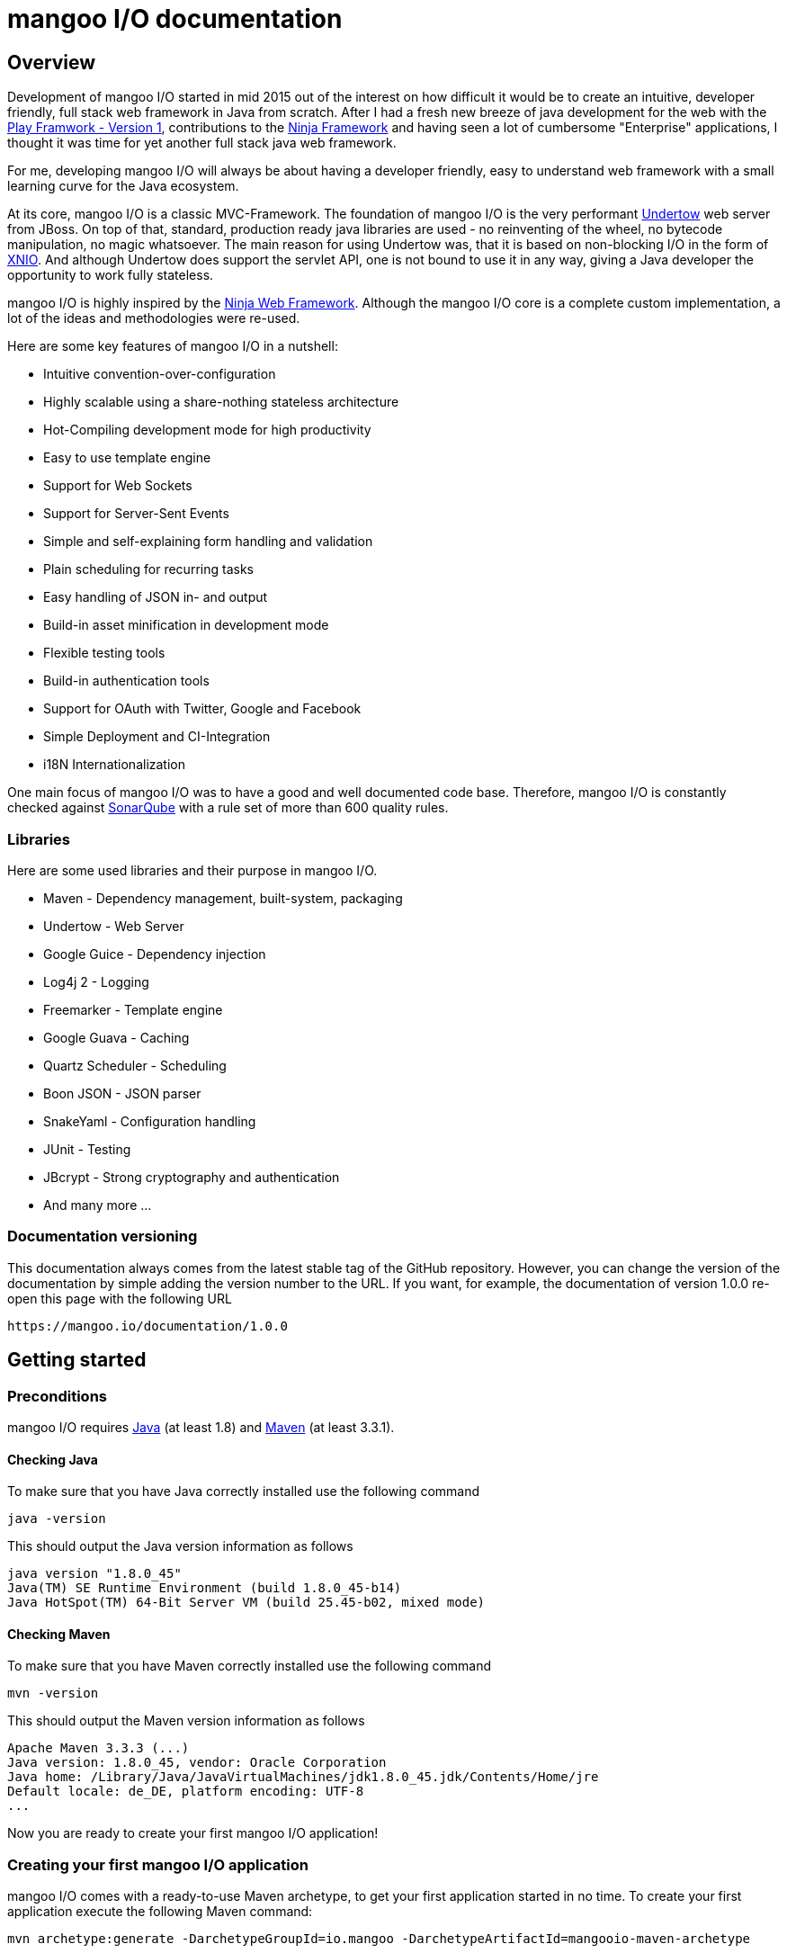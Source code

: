 mangoo I/O documentation
========================

== Overview

Development of mangoo I/O started in mid 2015 out of the interest on
how difficult it would be to create an intuitive, developer friendly,
full stack web framework in Java from scratch. After I had a fresh new breeze of
java development for the web with the https://www.playframework.com[Play
Framwork - Version 1], contributions to the
http://www.ninjaframework.org[Ninja Framework] and having seen a lot of
cumbersome "Enterprise" applications, I thought it was time for yet
another full stack java web framework.

For me, developing mangoo I/O will always be about having a developer friendly,
easy to understand web framework with a small learning curve for the Java ecosystem.

At its core, mangoo I/O is a classic MVC-Framework. The foundation of mangoo I/O is the very performant
http://undertow.io[Undertow] web server from JBoss. On top of that,
standard, production ready java libraries are used - no reinventing of the
wheel, no bytecode manipulation, no magic whatsoever. The main reason for using Undertow was, that
it is based on non-blocking I/O in the form of
http://xnio.jboss.org[XNIO]. And although Undertow does support the
servlet API, one is not bound to use it in any way, giving a Java developer
the opportunity to work fully stateless.

mangoo I/O is highly inspired by the http://www.ninjaframework.org[Ninja
Web Framework]. Although the mangoo I/O core is a complete custom
implementation, a lot of the ideas and methodologies were re-used.

Here are some key features of mangoo I/O in a nutshell:

* Intuitive convention-over-configuration
* Highly scalable using a share-nothing stateless architecture
* Hot-Compiling development mode for high productivity
* Easy to use template engine
* Support for Web Sockets
* Support for Server-Sent Events
* Simple and self-explaining form handling and validation
* Plain scheduling for recurring tasks
* Easy handling of JSON in- and output
* Build-in asset minification in development mode
* Flexible testing tools
* Build-in authentication tools
* Support for OAuth with Twitter, Google and Facebook
* Simple Deployment and CI-Integration
* i18N Internationalization

One main focus of mangoo I/O was to have a good and well documented code
base. Therefore, mangoo I/O is constantly checked against
http://www.sonarqube.org[SonarQube] with a rule set of more than 600
quality rules.

=== Libraries

Here are some used libraries and their purpose in mangoo I/O.

* Maven - Dependency management, built-system, packaging
* Undertow - Web Server
* Google Guice - Dependency injection
* Log4j 2 - Logging
* Freemarker - Template engine
* Google Guava - Caching
* Quartz Scheduler - Scheduling
* Boon JSON - JSON parser
* SnakeYaml - Configuration handling
* JUnit - Testing
* JBcrypt - Strong cryptography and authentication
* And many more ...

=== Documentation versioning

This documentation always comes from the latest stable tag of the GitHub
repository. However, you can change the version of the documentation by
simple adding the version number to the URL. If you want, for example, the documentation of version
1.0.0 re-open this page with the following URL

-------------------------------------
https://mangoo.io/documentation/1.0.0
-------------------------------------

== Getting started

=== Preconditions

mangoo I/O requires
http://www.oracle.com/technetwork/java/javase/downloads/index.html[Java]
(at least 1.8) and https://maven.apache.org[Maven] (at least 3.3.1).

==== Checking Java

To make sure that you have Java correctly installed use the following
command

[source,bash]
---------------------------------------------------------------
java -version
---------------------------------------------------------------

This should output the Java version information as follows

[source,bash]
---------------------------------------------------------------
java version "1.8.0_45"
Java(TM) SE Runtime Environment (build 1.8.0_45-b14)
Java HotSpot(TM) 64-Bit Server VM (build 25.45-b02, mixed mode)
---------------------------------------------------------------

==== Checking Maven

To make sure that you have Maven correctly installed use the following
command

[source,bash]
------------
mvn -version
------------

This should output the Maven version information as follows

[source,bash]
------------------------------------------------------------------------------
Apache Maven 3.3.3 (...)
Java version: 1.8.0_45, vendor: Oracle Corporation
Java home: /Library/Java/JavaVirtualMachines/jdk1.8.0_45.jdk/Contents/Home/jre
Default locale: de_DE, platform encoding: UTF-8
...
------------------------------------------------------------------------------

Now you are ready to create your first mangoo I/O application!

=== Creating your first mangoo I/O application

mangoo I/O comes with a ready-to-use Maven archetype, to get your first
application started in no time. To create your first application execute
the following Maven command:

------------------------------------------------------------------------------------------------------
mvn archetype:generate -DarchetypeGroupId=io.mangoo -DarchetypeArtifactId=mangooio-maven-archetype
------------------------------------------------------------------------------------------------------

You will be prompted for a group and artifact id. You also have to set an application name and an application secret.
Make your secret is "secure", as some functions, like sessions and authentication rely on it. Please note, that the
application secret has to be at least 16 characters.

Once the archetpye generation is finished, change in your newly created project directory and execute the following command:

[source,bash]
-----------------
mvn clean package
-----------------

Once the compilation is finished, you can start the development (dev) mode, by executing the following maven
command

[source,bash]
----------------
mvn mangooio:run
----------------

Once Maven has downloaded all required dependencies you should see the
mangoo I/O logo showing you that your new application has started
successfully in dev mode.

[source,bash]
---------------------------------------------------------------------------------------------------------
                                                ___     __  ___
 _ __ ___    __ _  _ __    __ _   ___    ___   |_ _|   / / / _ \
| '_ ` _ \  / _` || '_ \  / _` | / _ \  / _ \   | |   / / | | | |
| | | | | || (_| || | | || (_| || (_) || (_) |  | |  / /  | |_| |
|_| |_| |_| \__,_||_| |_| \__, | \___/  \___/  |___|/_/    \___/
                          |___/
https://mangoo.io | @mangoo_io | 1.0.0

mangoo I/O application started @127.0.0.1:8080 in 442 ms in dev mode. Enjoy.
---------------------------------------------------------------------------------------------------------

[NOTE]
Whenever you see the mangoo I/O logo your application has started successfully.

Now open your default web browser an say hello to your first mangoo I/O
application by opening the following URL

---------------------
http://localhost:8080
---------------------

[IMPORTANT]
.Using hot-compiling in dev mode
====
When in dev mode mangoo I/O supports hot-compiling. This means, that when you change a source file in your IDE
of choice the changes are available more or less instantly (in most cases in less than a second).
As mangoo I/O relies on Java 8, it is important that the files are compiled with the correct flags specific to Java 8.
To be more precise, mangoo I/O relies on the parameter flag that enables easy lookup of method parameters.

If you are using *Eclipse*, please make sure that you have checked the following option: +
Settings -> Compiler -> Check "Store information about method parameter (usable via reflection)"

If you are using *IntelliJ*, please make sure that you have checked the following option: +
Settings -> Java Compiler -> Add additional line parameters: -> "-parameters" (without the qoutes)

If you don't do this, mangoo I/O won't pass request parameters to your controller when in dev mode.

This is only required in dev mode, as compilation in all other modes is done via Maven
and the correct flags are set via the Maven compiler plugin.
====

=== Basic structure of a mangoo I/O application

If you have created a new mangoo I/O application via the maven archetype,
this is the basic structure of a the application

------------------------------------------------------------------------------------------------------
.
├── pom.xml
└── src
    └── main
        ├── java
        │   ├── conf
        │   │   ├── Lifecycle.java
        │   │   ├── Module.java
        │   └── controllers
        │       └── ApplicationController.java
        └── resources
            ├── files
            ├── application.yaml
            ├── routes.yaml
            ├── log4j2.xml
            ├── templates
            │   ├── ApplicationController
            │   │   └── index.ftl
            │   └── layout.ftl
            └── translations
                ├── messages.properties
                ├── messages_de.properties
                └── messages_en.properties

------------------------------------------------------------------------------------------------------

mangoo I/O comes with the following convetion-over-configuration:

By convention the application must have a package src/main/java/conf with the
following classes

--------------
Lifecycle.java
Module.java
--------------

The Lifecycle class is used for hooking into the application startup process.
The Module class is used for your custom Google Guice bindings and the Routes
class contains you mapped request to controllers and methods, assets, etc.

The application must have a package src/main/resources with the
following files and folders

----------------
/files
/templates
/translations
application.yaml
log4j2.xml
routes.yaml
----------------

The /files folder contains all static files (e.g. robots.txt or JS/CSS
assets) - see <<Handling static files and assets>> for more
information on serving static files and assets. The /templates folder contains all templates
of your application. By convention the /templates folder has a
layout.ftl file which contains the basic layout of your application.
Each controller class must have a (case-sensitive) corresponding
sub-folder inside the /templates folder, where the method name of each
controller must equal the template name, ending with a .ftl suffix. If you
are not rendering any template from your controller (e.g. if you are just sending JSON),
than this is of course optional.

The /translations folder contains all translation files of your
application. Each file starts with "messages", followed by a "_"  and the language
and a .properties suffix. Even if you have no translations in your
application, by convention there has to be at least a
messages.properties file in your /translations folder. Even if this file is empty.

It is recommended to have the controllers in a controller package, but not required
as the mapping is done in the Routes class and mangoo I/O doesn't require this.

If you don't provide a log4j2.xml file, then Log4j2
will fallback to a default configuration provided with the Log4j2 base package.

== Configuration

mangoo I/O relies on one configuration file for your hole application.
The application.yaml file is located in the src/main/resources folder,
along with all other files, that are not Java classes. You can add and
customize settings, simply by adding an appropriate value in the
application.yaml, for example

[source,yaml]
------------------------
application:
      name   : myValue
------------------------

The application.yaml uses https://de.wikipedia.org/wiki/YAML[YAML] for setting
the configuration values.

There is a number of default properties which configure a mangoo I/O
application. See <<Configuration options>>,
for all configuration options and there default values.

Config values are accessed with a dot-notation in mangoo I/O. If you have
a config value like

[source,yaml]
------------------------
application:
      minify:
           js    : true
           css   : true
------------------------

this would be accessible by the following keys

------------------------
application.minify.js
application.minify.css
------------------------

To access configuration values you have three options for retrieving the Config class.
You can either inject the Config class via constructor or member variable. Or you can invoke
the static helper method in the Application class - which is the recommended way.

Injection via member variable
------------------------
@Inject
private Config config;
------------------------

Injection via constructor variable
------------------------
@Inject
private MyClass(Config config) {
    //do something
}
------------------------

Static access via helper method
------------------------
private static final Config CONFIG = Application.getConfig();
------------------------

You can access a configuration value, either by a given key or predefined defaults
from mangoo I/O.

------------------------
config.getString("application.minify.js");
config.getString(Key.APPLICATION_MINIFY_JS);
------------------------

By default mangoo I/O will uses the given application.yaml from the resources folder, but
you can pass an absolute path to the executable JAR, like

[source,bash]
--------------------------
... -Dapplication.config=/path/to/config/application.yaml
--------------------------

This will tell mangoo I/O to use this file instead of the application.yaml in the resource folder.

=== Modes

By convention, mangoo I/O offers three configuration modes: **dev**,
*test* and **prod**. The dev mode is automatically activated, when you
start your mangoo I/O application for development with Maven for local development.

[source,bash]
----------------
mvn mangooio:run
----------------

The test mode is automatically activated when executing unit test and using the
mangoo I/O test utilities. The prod mode is activated by default when no
other mode is given. You can overwrite this programatically, by setting a system property

[source,java]
----------------------------------------------
System.setProperty("application.mode", "dev");
----------------------------------------------

or by passing a system property to the executable JAR

[source,bash]
--------------------------
... -Dapplication.mode=dev
--------------------------

=== Mode configuration

You can create mode specific configuration by prefixing a configuration
value.

[source,yaml]
---------------------------------
default:
    application:
        host       : localhost
        port       : 8080

test:
    application:
        port       : 10808

dev:
    application:
        port       : 2342

---------------------------------

If no mode specific configuration is available, mangoo I/O will look up
the default configuration. If mangoo I/O can find a environment specific value
(e.g. dev.application.port) value it will overwrite the default value (e.g. default.application.port).

By convention all default values are for the prod mode and will be overwritten, when
a mode specific value is found. This keeps the configuration values to a minimum.

== Lifecycle

In some cases it is useful to hook into the startup process of a mangoo
I/O application (e.g. for starting a database connection). For this cases
mangoo I/O offers the Lifecycle class, which can be found in the /conf
package of your application. Here is an example of how the Lifecycle
class may look like.

[source,java]
---------------------------------------------------
package conf;

import com.google.inject.Singleton;

import io.mangoo.interfaces.MangooLifecycle;

@Singleton
public class Lifecycle implements MangooLifecycle {

    @Override
    public void applicationInitialized() {
        // Do nothing for now
    }

    @Override
    public void applicationStarted() {
        // Do nothing for now
    }
}
---------------------------------------------------

[NOTE]
The Lifecycle class doesn't have to be named
"Lifecycle", but the class must implement the MangooLifecycle interface and
you have to bind the implementation using Google Guice in your Module
class. The module class is also located in the /conf package in your
application. This class can also hold other custom Google Guice bindings.

[source,java]
--------------------------------------------------------
package conf;

import io.mangoo.interfaces.MangooAuthenticator;
import io.mangoo.interfaces.MangooRequestFilter;
import io.mangoo.interfaces.MangooLifecycle;

import com.google.inject.AbstractModule;
import com.google.inject.Singleton;

import filters.MyGlobalFilter;

@Singleton
public class Module extends AbstractModule {
    @Override
    protected void configure() {
        bind(MangooLifecycle.class).to(Lifecycle.class);
    }
}
--------------------------------------------------------

== Routes

One of the main pieces of a mangoo I/O application is the mapping of
requests URLs to controllers classes and their methods. Whether you are rendering a
template, sending JSON or just sending a HTTP OK, every request has to
be mapped. This mapping is done in the route.yaml file, which you'll
find in the /src/main/resources folder of your application. Here is an
example of how a routing might look like.

-------------------------------------------------------------------------------------------------
- GET:    /    ->    ApplicationController.index
-------------------------------------------------------------------------------------------------

This example maps a GET request to "/" to the index
method in the ApplicationController class. Thus, when you open your
browser and open the "/" URL the index method in the
ApplicationController class will be called.

A route definition always starts with the request method, followed by the URL an "->" and the
controller class with its corresponding method.

You can use the following request methods to defined your mappings

-------------------------------------------------------------------------------------------------
- GET:    ...
- POST:   ...
- PUT:    ...
- HEAD:   ...
- DELETE: ...
-------------------------------------------------------------------------------------------------

The underlying Undertow server handles all request by using non-blocking I/O. However, there might
be situations where you need a long running request. To allow blocking in a request, simply at the
@blocking annotation to your request mapping.

-------------------------------------------------------------------------------------------------
- GET:    /    ->    ApplicationController.index    @blocking
-------------------------------------------------------------------------------------------------

Please note, that the @blocking annotation is only available for the above mentioned request methods.

=== Serving static files

If you want to serve static files (e.g. assets) you can map those files from your routes.yaml
accordingly. You can map ether a specific file or a complete folder and all its sub-content.

-------------------------------------------------------------------------------------------------
- FILE:    /robots.txt
- PATH:    /assets/
-------------------------------------------------------------------------------------------------

The file or path mapping is bound to the /files folder which you'll find in the src/main/resoureces
folder in your application. The above mappings would server the files accordingly.

-------------------------------------------------------------------------------------------------
/src/main/resources/files/robots.txt
/src/main/resources/files/assets/
-------------------------------------------------------------------------------------------------

=== Server-Sent Events and WebSockets

Mappings for Server-Sent Events and WebSockets are also defined in the routes.yaml. As the
Server-Sent Event is a uni-directional protocol, it does not have a controller it is mapped to.

-------------------------------------------------------------------------------------------------
- SSE:    /serversentevent
- WSS:    /websocket          -> WebSocketController
-------------------------------------------------------------------------------------------------

A WebSocket controller ships with pre-defined controller methods, thus the method mapping is absolet.

There migh be situation where your Server-Sent Events and/or WebSockets are only available for authenticated
users. If this is the case, you can simply add the @authentication annotation to your mappings.

-------------------------------------------------------------------------------------------------
- SSE:    /serversentevent                             @authentication
- WSS:    /websocket          -> WebSocketController   @authentication
-------------------------------------------------------------------------------------------------

This will require an authentication cookie in the request to the Server-Sent Event or WebSocket, whic is
based on the build-in authentication mechanism. If the request does not have such a cookie, the
Server-Sent Event or WebSocket connection will be rejected.

== Controllers

Every controller method, whether it renders a template, sends JSON or
just returns a HTTP Status, must return a Response object. This is handled by
using the Response class of mangoo I/O. Here is an example of how a
controller method may look like.

[source,java]
-----------------------------
public Response index() {
    return Response.withOk();
}
-----------------------------

By convention mangoo I/O will lookup a template name index.ftl in the following way

-------------------------------------------------------
/src/main/resources/templates/CONTROLLER_NAME/index.ftl
-------------------------------------------------------

With the previously mapped request, a request to "/" will render the
index.ftl template and send the template along with a HTTP Status OK to
the client.

=== Response timer

Some times it can be useful to check how much time a request spends in the code, from
the time the request comes an and the response is send. mangoo I/O enables you a specific
header for this case, which is disabled by default. If you enable the following option
in your application.yaml

-------------------------------------------------------
application:
    timer: true
-------------------------------------------------------

an additional X-Response-Header will be added to every response.

-------------------------------------------------------
X-Response-Header: 2 ms
-------------------------------------------------------

This works for all mapped controller routes, except resources, websockets, binary content and
server sent events.

== Request and query parameters

mangoo I/O makes it very easy to handle request or query parameter. Lets
imagine you have the following mapping in your Routes class.

[source,java]
----------------------------------------------------------------------------------------------------------
- GET:    /user/{id}    ->    ApplicationController.index
----------------------------------------------------------------------------------------------------------

Note the {id} in the URL, that defines that this part of the URL is a
request parameter.

Now lets imagine you execute the following request

---------------
/user/1?foo=bar
---------------

For this example we are also added a query parameter.

To access both the request and query parameter, you can
simply add the names of the parameters along with the data type to your
controller method

[source,java]
-------------------------------------------
public Response index(int id, String foo) {
    //Do somethin useful with id and foo
    return Response.withOk();
}
-------------------------------------------

The following method parameters are available in mangoo I/O controller methods by default and can
be used as a request or query parameter.

-------------------------------------------
String
Integer/int
Float/float
Double/double
Long/long
LocalDate
LocalDateTime
-------------------------------------------

[NOTE]
Double and Float values are always passed with "." delimiter, either if you pass the query or request parameter with "," delimiter.

All parameters are parsed case-sensitive, which means, that if you have a method parameter "localDateTime" you have to map the
request-parameter accordingly, e.g. /foo/{localDateTime}.

[NOTE]
LocalDate is parsed as ISO_LOCAL_DATE "yyyy-MM-dd", and LocalDateTime is parsed as ISO_LOCAL_DATE_TIME "yyyy-MM-ddThh:mm:ss".

The following classes can also be used directly in controller methods, but can not be used as a request or query parameter

-------------------------------------------
Request
Session
Form
Flash
Authentication
-------------------------------------------

== Request values

The request class is a special object which can be passed into a controller method. It enables you
access to header and URL values a long with additional information about the request. To gain
access to the request object, simply pass it to your controller method.

[source,java]
-------------------------------------------
public Response index(Request request) {
    //Do something useful with the request
    return Response.withOk();
}
-------------------------------------------

The request class is also useful when you have multiple query or request parameter which you don't want to
name in your controller method header. To access a query or request parameter simply call the getter for
the parameter.

[source,java]
-------------------------------------------
public Response index(Request request) {
    String foo = request.getParameter("foo");
    return Response.withOk();
}
-------------------------------------------

=== Request validation

As an additional feature on the request object, you can validate incoming parameters. Just like
<<Form handling>> you can access a Validator class, which can perform specific checks on the request
parameter.

[source,java]
-------------------------------------------
public Response index(Request request) {
  request.validation().email("foo");
  request.validation().required("bar");

  if (!request.validation().hasErrors()) {
     //Handle request
  } else {
     //Do nothing
  }
  ...
}
-------------------------------------------

With this validation you can check an incoming request and return specific error messages, for e.g. as JSON.

[source,java]
-------------------------------------------
public Response index(Request request) {
  request.validation().email("foo");
  request.validation().required("bar");

  if (!request.validation().hasErrors()) {
     //Handle request
  } else {
     return Response.withBadRequest()
        .andJSONBody(request.validation.getErrors());
  }
  ...
}
-------------------------------------------

The error messages for the request use the same key as the form handling. Check
the documentation on <<Form handling>> for more information on how to customize
the specific error messages.

== Form handling

To access a form submitted to a controller class, you can simply pass
the mangoo I/O Form class. Here is an example of how this might look
like

[source,java]
----------------------------------
public Response index(Form form) {
    ...
}

----------------------------------

The Form class offers you convenient methods for accessing form values from you template.

[source,java]
----------------------------------
public Response index(Form form) {
    File file = form.getFile();
    List<File> = form.getFiles();
    String firstname = form.get("firstname");
    ...
}

----------------------------------

[NOTE]
The Form class is only available if the request is mapped as a POST or PUT method.

The Form class is automatically available in the template so you don't
have to pass the class to your template.

=== Form validation

Lets image you have the following form in a template

[source,html]
------------------------------------------
<form method="/save" method="post">
    <input type="text" name="firstname" />
    <input type="text" name="lastname" />
    <input type="text" name="email" />
</form>
------------------------------------------

No lets imagine that you want to validate, that the firstname and
lastname from the request is not empty. mangoo I/O offers some convenient
functions to validate the submitted form values.

[source,java]
---------------------------------
public Response form(Form form) {
    form.validation().email("email");
    form.validation().required("firstname");
    form.validation().required("lastname");

    if (!form.validation().hasErrors()) {
        //Handle form
    } else {
        //Do nothing
    }

    ...
}
---------------------------------

With the form class you can check if a field exists, check an eMail
address, etc. The hasErrors() method shows you if the form is valid and
can be handled or not.

mangoo I/O supports the following validations out of the box

* Required
* Minimum
* Maximum
* Match (case-insensitive)
* Exact match (case-sensitive)
* E-Mail
* IPv4
* IPv6
* Range
* Regular expression
* Numeric

=== Showing error messages in a template

To show an error in a template, simply check for an error on a spcific field

[source,html]
-----------------------------------------
<#if form.hasError("myField")> ... </#if>
-----------------------------------------

This is useful if you want to change the CSS style or display an error
message when the submitted form is invalid.

To display a form specific error you can use the error method on a form field

[source,html]
-----------------------
${form.getError("myField")}
-----------------------

This will display e.g.

--------------------------
Firstname can not be blank
--------------------------

The error messages are defined in your messages.properties file (or for
each language). There are some default error messages, but they can be
overwritten with custom error messages. If you overwrite a
validation message you have to use the appropriate prefix

--------------------------------------------------------
validation.required={0} is required
validation.min={0} must be at least {1} characters
validation.max={0} can be max {1} characters
validation.exactMatch={0} must exactly match {1}
validation.match={0} must match {1}
validation.email={0} must be a valid eMail address
validation.ipv4={0} must be a valid IPv4 address
validation.ipv6={0} must be a valid IPv6 address
validation.range={0} must be between {1} and {2} characters
validation.url={0} must be a valid URL
validation.regex={0} is invalid
validation.numeric={0} must be an numeric value
--------------------------------------------------------

The prefix follows the field type (email, required, match, etc.) for the
message.

=== CSRF Protection

mangoo I/O allows you to retrieve an authenticity token for protection
against https://de.wikipedia.org/wiki/Cross-Site-Request-Forgery[CSRF].
You can either obtain a prefilled hidden input field or the token itself.

To get the prefilled hidden input field, use the following tag in your
template

[source,html]
--------------------
<@authenticityForm/>
--------------------

To get the token, use the following tag in your template

[source,html]
---------------------
<@authenticityToken/>
---------------------

If you use either the form or the token you might want to check the
token in your controller. mangoo I/O offers a filter for checking the
correctness of the token. Just add the following filter to your
controller class or method.

[source,java]
------------------------------------
FilterWith(AuthenticityFilter.class)
------------------------------------

If the token is invalid the request will be redirected to a default
403 Forbidden page.

== Sessions

With a http://en.wikipedia.org/wiki/Shared_nothing_architecture[Shared
nothing architecture] in mind mangoo I/O uses a so called client-side
session. This means, that all information for a specific user is stored
on the client-side inside a cookie. The big advantage of this concept
is, that you can scale your application very easy, because nothing
connects a specific user to a specific mangoo I/O instance. The
downside of this architecture is, that you can only stored limited data
in the cookie (around 4k of data).

To make use of the mangoo I/O session, you can just pass the Session
class into your controller method.

[source,java]
------------------------------------------------------
package controllers;

import io.mangoo.routing.Response;
import io.mangoo.routing.bindings.Session;

public class SessionController {
    public Response session(Session session) {
        session.add("foo", "this is a session value");
        return Response.withOk().andEmptyBody();
    }
}
------------------------------------------------------

The Session class offers you some convenient methods for adding, deleting
or completly erasing session data.

By default the session cookie has a lifespan of one day (86400 seconds). This, a long
with the name of the cookie, can be configure using the following
properties in the application.yaml

[source,yaml]
---------------------------------------
cookie:
  expires  : 86400
---------------------------------------

=== Session data in templates

To access the Session values, simply call the appropriate key in your
template.

[source,html]
--------------
${session.foo}
--------------

The Session class is automatically available in the template so you
don't have to pass the class to the template via a controller.

=== Session encryption

By default the values in the client-side cookie are signed with the
application secret using SHA2(SHA-512), making manipulation of the
values very difficult. The security of the client-side cookie can be further
increased by using AES encryption. To activate cookie encryption of the
session cookie, set the following property in your application.yaml

[source,yaml]
----------------------
cookie:
  encryption  : true
----------------------

The encryption strength is based on the length of your
application.secret configured in your application.yaml. If your
application.secret is more or equal than 32 characters, AES-256 will be
used. If you secret is more or equal than 24 characters, AES-192 will be
used. If your secret is more or equal than 16 characters AES-128 will
be used. The mangoo I/O framework will automatically determine and use
the strongest key possible.

=== Session cookie versioning

As mentioned, the session data is stored at the client side in a cookie.

There may be situations where you are required to invalidate this cookie at the client side. For
this situations, mangoo I/O offers you the ability of cookie versioning. Basically, cookie
versioning is based on an additional number which is stored in the cookie. Once this number
changes, the signing of the cookie fails and the user is required to create a new cookie
by creating a new session. By default, this version number starts with 0. You can increase or change
this number by setting the appropriate property in the application.yml.

[source,yaml]
----------------------
application:
      cookie:
          version : 1
----------------------

Once you set this new version, the session cookie on the client side will be invalidated and
the user gets a new session cookie with the current version.

WARN:
Be very careful with this feature, as it directly effects the experience of your users.

== Flash

Specially when working with forms it is useful to pass certain
informations (e.g. error- or success messages) to the next request. To
do this in a stateless environment, mangoo I/O uses the Flash class. This
is basically the same mechanism as a session, but all informations
are stored in a special flash cookie which is disposed once the request is finished.

[source,java]
-------------------------------------------
package controllers;

import io.mangoo.routing.Response;
import io.mangoo.routing.bindings.Flash;

public class FlashController {
    public Response flash(Flash flash) {
        flash.success("this is a success");
        flash.warning("this is a warning");
        flash.error("this is an error");
        flash.add("foo", "bar");

       return Response.withRedirect("/");
    }
}
-------------------------------------------

The Flash class has three convenient methods for the commonly used
scenarios: success, warning and error. This methods will automatically
create a key "success", "warning" or "error" in the flash class. Besides
that, you can pass custom values to the flash class.

=== Flash in templates

To access the flash values, simply call the appropriate key in your
template.

[source,html]
----------------
${flash.success}
${flash.warning}
${flash.error}
${flash.foo}
----------------

The Flash class is automatically available in the template so you don't
have to pass the class to the template via a controller.

== Authentication

mangoo I/O comes with two authentication implementations out of the box: HTTP Basic
authentication and custom authentication where you have a custom login
and authentication process ready to use.

=== Basic authentication

The HTTP Basic authentication in mangoo I/O uses a predefined filter:
BasicAuthenticationFilter.class. So the first step to enable Basic
authentication would be to have a annotated controller or method.

[source,java]
-----------------------------------------------
package controllers;

import io.mangoo.annotations.FilterWith;
import io.mangoo.authentication.Authentication;
import io.mangoo.filters.AuthenticationFilter;
import io.mangoo.routing.Response;

public class AuthenticationController {

    @FilterWith(AuthenticationFilter.class)
    public Response secret() {
        return Response.withOk();
    }
}
-----------------------------------------------

To validate credentials passed from the client you need some place to do
this. Therefore you have to bind the authentication process via the Google
Guice configuration in your Module class.

[source,java]
--------------------------------------------------------------------------------------------
package conf;

import io.mangoo.interfaces.MangooAuthenticator;

import com.google.inject.AbstractModule;
import com.google.inject.Singleton;

@Singleton
public class Module extends AbstractModule {
    @Override
    protected void configure() {
        bind(MangooAuthenticator.class).toInstance(
                (username, password) -> ("foo").equals(username) && ("bar").equals(password)
        );
    }
}
--------------------------------------------------------------------------------------------

In this example a Java 8 lambda expression is used to validate the
passed credentials. Of course, an instance of the MangooAuthenticator
can be passed in any other way. Just make sure you implement the
MangooAuthenticator interface and bind your implementation via the
Module class.

=== Custom authentication

mangoo I/O supports you when a custom registration with a custom login
process is required. Although mangoo I/O does not store any credentials
or user data for you, it gives you some handy functions to make
handling of authentication as easy as possible.

mangoo I/O offers the Authentication class which can be simply injected
into a controller class.

[source,java]
--------------------------------------
@Inject
private Authentication authentication;
--------------------------------------

The authentication uses http://de.wikipedia.org/wiki/Bcrypt[BCrypt]
provided by http://www.mindrot.org/projects/jBCrypt[jBCrypt] for
password hashing. This means, that you don't have to store a salt along
with the user data, just the hashed password. This also means, that you have
to hash the user password with the provided function in the authentication class
and store this hash value along with your user data. This hashed value can be created with
the following method

[source,java]
----------------------------------
getHashedPassword(String password)
----------------------------------

After you create the hash of the cleartext password of your user, you
have to store it with your user data. mangoo I/O does not do that for you.

The Authentication class offers convenient functions to perform
authentication. The main methods are

[source,java]
------------------------------------------
getAuthenticatedUser()
authenticate(String password, String hash)
login(String username, boolean remember)
login(String username)
logout()
------------------------------------------

To perform a check, if a user is authenticated mangoo I/O offers a
predefined filter ready to use on controller classes or methods.

[source,java]
---------------------------------------
@FilterWith(AuthenticationFilter.class)
---------------------------------------

Check the JavaDoc of the Authentication class to get more information on
how the methods work. Also check the custom configuration options for
the Authentication class in link:#c-configuration-options[C.
Configuration options]. All options with the prefix "auth" configure
custom Authentication.

=== OAuth

mangoo I/O supports authentication with OAuth for https://twitter.com[Twitter], https://google.com[Google] and https://facebook.com[Facebook]
in a fluent way. You may know this feature as "Sign in with ...". The OAuth feature
integrates smoothly in the previously mentioned Authentication class.

==== Preconditions

In order to start an implementation for OAuth with mangoo I/O you first need an
application key and an application secret. Check the developer pages for https://apps.twitter.com[Twitter], https://console.developers.google.com[Google] and https://developers.facebook.com[Facebook]
on how to create an app and get the required informations. Once you have the key and secret
simply add it to you application.yml

---------------------------------------
default:
  application:
    ...

  oauth:
    twitter:
        key       : ###
        secret    : ###
        callback  : http://localhost:8080/authenticat?oauth=twitter
    google:
        key       : ###
        secret    : ###
        callback  : http://localhost:8080/authenticat?oauth=google
    facebook:
        key       : ###
        secret    : ###
        callback  : http://localhost:8080/authenticat?oauth=facebook
---------------------------------------

There is a third required configuration, which you have to defined yousrelf. This is the callback property
which defines the URL where you do the actual authentication and  the login of your user.

[INFO]
As OAuth authentication integrates into mangoo I/O authentication mechanism, you can combine "normal" authentication and OAuth authentication.

==== Setting the filters

When working with OAuth authentication in mangoo I/O you have to user two filters: OAuthLoginFilter and OAuthCallbackFilter. We'll start with the OAuthLoginFilter.

Let's imagine that you have a login page where the user can click on a link to open a registration page and login with his account or via OAuth to a supported
mangoo I/O OAuth provider. Let's assume, that this page is available via /login and maps to a method in a controller controller.

[source, java]
---------------------------------------
...

@FilterWith(OAuthLoginFilter.class)
public Response login() {
  return Response.withOk();
}
---------------------------------------

As you can see, the method is annotated with the OAuthLoginFilter and does nothing fancy - just rendering a template. To enable your
user to start an OAuth authentication, create a link to the same login with a query parameter set to the OAuth provider name.

[source, html]
---------------------------------------
<a href="/login?oauth=twitter">Authenticate via Twitter</a>
<a href="/login?oauth=google">Authenticate via Google</a>
<a href="/login?oauth=facebook">Authenticate via Facebook</a>
---------------------------------------

If the user clicks on one of the links, the filter intercepts the link and starts a simple redirect to the OAuth provider to start
the OAuth authentication.

After the user has done the authentication at the OAuth provider, he has to return to your page somehow. This is where the callback
property comes in place. The callback URL is passed, when the user is previously redirected so the OAuth service does now where to
send the user, once OAuth authentication is complete.

Let's assume, that the /authentication URL maps to a method in a controller.

[source, java]
---------------------------------------
...

@FilterWith(OAuthCallbackFilter.class)
public Response authenticate(Authentication authentication) {
  if (authentication.hasAuthenticatedUser()) {
    OAuthUser oAuthUser = authentication.getOAuthUser();
    if (oAuthUser != null) {
      String response = oAuthUser.getOAuthReponse();
      String id = oAuthUser.getId();
      String username = oAuthUser.getUsername();
      String picture = oAuthUser.getPicutre();
    }

    ...

    authentication.login(username, false);

    return Response.withRedirect("/");
  }

  return Response.withRedirect("login");
}
---------------------------------------

As you can see the authentication method calls the same method (hasAuthenticatedUser) as the normal authentication process. If your
user authenticated successfully via OAuth you also have an additional object called OAuthUser in the authentication class. If
the authentication via OAuth fails or the user did not login via OAuth the OAuthUser object is null.

The OAuthUser is prefilled with some generic information that all supported mangoo I/O OAuth provider support. Please note,
that email is not one of this property. Thus, you have to ask the user for the email address if you require this information
management by storing the OAuth id of the user along with the OAuth provider (@twitter, @goolge or @facebook). But how you handle this
is completely up to you.

You can also access the original OAuthResponse by calling the appropriate getter which gives you a string representation of the
JSON reponse from the OAuth provider.

=== Authentication cookie versioning

As mentioned, the authentication data is stored at the client side in a cookie.

There may be situations where you are required to invalidate this cookie at the client side. For
this situations, mangoo I/O offers you the ability of cookie versioning. Basically, cookie
versioning is based on an additional number which is stored in the cookie. Once this number
changes, the signing of the cookie fails and the user is required to create a new cookie
by creating a new authentication. By default, this version number starts with 0. You can increase or change
this number by setting the appropriate property in the application.yml.

[source,yaml]
----------------------
auth:
  cookie:
      version : 1
----------------------

Once you set this new version, the authentication cookie on the client side will be invalidated and
the user gets a new authentication cookie with the new version once he signs in again.

WARN:
Be very careful with this feature, as it directly effects the user experience of your users.

== ETag for dynamic content

"ETag" or "entity tag" enables web application to make use of cached resources by allowing conditional requests from the client.
This is widely used for static resources like CSS or JS files.

mangoo I/O offers this functionality for dynamic content as well. To make use of an entity tag, simply add the
following method at the returning response in your controller method.

[NOTE]
If you are using a front-end HTTP server, please check the documentation on how it
handles ETag, as the popular nginx web server https://thinkingandcomputing.com/2014/09/27/enable-etag-nginx-resources-sent-gzip/[deliberately strips ETags] once gzip is applied.

[source,java]
-----------------------------
public Response index() {
    return Response.withOk().andETag();
}
-----------------------------

For more information on how ETag works, click https://en.wikipedia.org/wiki/HTTP_ETag[here].

== Administrative URLs

mangoo I/O offers administrative URLs, which enables you to check certain application information via a web interface. The
following administrative URLs are available

-------------------------------------------
/@routes
/@config
/@cache
/@health
/@scheduler
/@system
/@memory
-------------------------------------------

[NOTE]
By default, the administrative URLs are disabled in all modes. You can enable each administrative URL by
setting the appropriate configuration value in your application.yaml. See <<Configuration options>> for more information on this.

=== /@routes

Displays a list of all configured routes and their corresponding controllers and methods.

=== /@config

Displays a list of all configured properties and their corresponding values.

WARN:
Please be very careful with @config, as it exposes your configuration to the web.
For security reasons the properties "application.secret" is not available via the @config route.

=== /@cache

Displays a list of cache statistics including cache hits, cache misses, etc.

=== /@health

Displays a simple health check by returning "alive".

=== /@scheduler

Displays a list of schedules jobs, their last and their next execution time.

=== /@system

Displays a list of all properties for the current JVM.

=== /@memory

Displays the current JVM memory usage.

=== Authentication for administrative URLs

By default no authentication is enabled for accessing the administrative URLs. This can be
enabled by setting a username and a password in the application.yaml. This will tell the
administrative URLs controller to check for a Basic HTTP authentication.

[source,yaml]
---------------------------------------------------------------
application:
	admin:
    	username : admin
        password : c7ad44cbad762a5da0a452f9e854fdc1e0e7a52a38015f23f3eab1d80b931dd472634dfac71cd34ebc35d16ab7fb8a90c81f975113d6c7538dc69dd8de9077ec
---------------------------------------------------------------

The password parameter expects a SHA512 hashed value.

== Working with JSON

mangoo I/O uses https://github.com/boonproject/boon[boon] for parsing JSON. boon is a
http://rick-hightower.blogspot.de/2014/01/boon-json-in-five-minutes-faster-json.htm[very
fast] JSON handler with its main focus on serializing and deserializing of objects.

=== JSON output

Consider for example the following POJO.

[source,java]
---------------------------------------------------------------
package models;

public class Person {
    private String firstname;
    private String lastname;
    private int age;

    public Person(String firstname, String lastname, int age) {
        this.firstname = firstname;
        this.lastname = lastname;
        this.age = age;
    }

    public String getFirstname() {
        return firstname;
    }

   public String getLastname() {
       return lastname;
    }

    public int getAge() {
        return age;
    }
}
---------------------------------------------------------------

To create a new person object and send it as a response you can simply can do this in
a controller

[source,java]
----------------------------------------------------------
package controllers;

import io.mangoo.routing.Response;
import models.Person;

public class JsonController {
    public Response render() {
        Person person = new Person("Peter", "Parker", 24);
        return Response.withOk().andJsonBody(person);
    }
}
----------------------------------------------------------

The output of the response will look as follows

[source,json]
--------------------------
{
    "firstname" : "Peter",
    "lastname" : "Parker",
    "age" : 24
}
--------------------------

=== JSON input

To retrieve JSON which is send to your mangoo I/O application you have three options:
automatic object serialization, generic object convertion or working with the raw JSON
string.

=== Custom serializer

By default JSON Boon will not write out nulls, empty lists or values that are default
values. If you want a value to be written out even if it is empty, null, false or 0, you
can use the @JsonInclude annotation. If you want a value to be excluded from JSON generation
you can use the @JsonIgnore annotation.

[source,java]
--------------------------
public class Car {
    @JsonInclude
    public String brand = null;
    
    @JsonInclude
    public int doors = 0;

    @JsonIgnore
    public String comment = "blablabla";
    
    public String foo = "blablabla";

    public Car() {}
}
--------------------------

You can customize the JSON serialization by overwriting the JsonSerializer in the JSONUtils class
which is recommended to use, when working with JSON in mangoo I/O.

[source,java]
--------------------------
	JsonSerializerFactory jsonSerializerFactory = new JsonSerializerFactory();
    jsonSerializerFactory.useAnnotations();
    jsonSerializerFactory.useFieldsOnly();
    ...
    JsonSerializer serializer = jsonSerializerFactory.create();
        
    JsonUtils.withJsonSerializer(serializer);
--------------------------

It is recommended that you customize the serializer when the framework starts using the
lifecycle methods.

==== Automatic object convertion

Consider the person class from above and the following JSON send to
mangoo I/O

[source,json]
---------------------------
{
    "firstname" : "Petyr",
    "lastname" : "Baelish",
    "age" : 42
}
---------------------------

To handle this JSON with automatic object convertion you can simply do this
in a controller.

[source,java]
-----------------------------------------------
package controllers;

import io.mangoo.routing.Response;
import models.Person;

public class JsonController {
    public Response parse(Person person) {
        // TODO Do something with person object
        ...
    }
}
-----------------------------------------------

You just pass the object you want to convert from the JSON request and
mangoo I/O automatically makes the serialization to your POJO, making it available
in your controller.

==== Generic object convertion

If you don't have a POJO and you want to retrieve the JSON content,
mangoo I/O offers you a generic way of retrieving the content through
the object body of a request to a Map<String, Object>.

[source,java]
--------------------------------------------
package controllers;

import io.mangoo.routing.Response;
import io.mangoo.routing.bindings.Request;

public class MyController {
    public Response parse(Request request) {
        Map<String, Object> myjson = request.getBodyAsJsonMap();
        String foo = json.get("firstname");
    }
}
--------------------------------------------

You can also get hold of the JSON using the great https://github.com/jayway/JsonPath[JsonPath] library.

[source,java]
--------------------------------------------
package controllers;

import io.mangoo.routing.Response;
import io.mangoo.routing.bindings.Request;
import com.jayway.jsonpath.ReadContext;

public class MyController {
    public Response parse(Request request) {
        ReadContext readContext = request.getBodyAsJsonPath();
        String foo = readContext.read("$.firstname");
    }
}
--------------------------------------------

==== Handle raw JSON string

If you don't want mangoo I/O to automatically convert a JSON input you
can also work with the raw JSON string. The body object contains the raw
values of a request. Here is an example

[source,java]
-----------------------------------------
package controllers;

import io.mangoo.routing.Response;
import io.mangoo.routing.bindings.Request;

public class MyController {
    public Response parse(Request request) {
        String body = request.getBody();
        ...
    }
}
-----------------------------------------

== Filters

Filters are a way of executing code before each controller or each
method is executed. To execute a filter before a controller or method,
you can use the @FilterWith annotation.

[source,java]
---------------------------
@FilterWith(MyFilter.class)
---------------------------

There are two types of filters in mangoo I/O: Controller/Method filters
and a global filter.

=== Controller or method filter

As mentioned, a filter can be added to a controller class or method. If
added to a controller class the filter will be exectued on every method
in the class. If added to a method, the filter will only be executed on
that method.

[source,java]
----------------------------------------------------------
package controllers;

import io.mangoo.annotations.FilterWith;
import io.mangoo.filters.AuthenticityFilter;
import io.mangoo.routing.Response;

@FilterWith(MyFilter.class)
public class MyController {

    public Response token() {
        return Response.withOk().andContent("foo", "bar");
    }

    @FilterWith(AuthenticityFilter.class)
    public Response valid() {
        return Response.withOk().andContent("foo", "bar");
    }
}
----------------------------------------------------------

On the above example, the Filter MyFilter will be executed when the
token() and the valid() method is called. The Filter AuthenticityFilter will
also be called, when the valid() method is called.

You can assign multiple filters to a controller or a method.

[source,java]
----------------------------------------------------------
@FilterWith({"MyFirstFilter.class, MySecondFilter.class"})
----------------------------------------------------------

They are executed in order.

==== Creating a filter

A controller or method filter must implement the MangooFilter
interface.

[source,java]
---------------------------------------------------------
package mangoo.io.filters;

import io.mangoo.interfaces.MangooControllerFilter;
import io.mangoo.routing.bindings.Exchange;

public class MyFilter implements MangooFilter {

    @Override
    public Response filter(Request request, Response response) {
        //Do nothing for now
        return response;
    }
}
---------------------------------------------------------

The main method of a filter is the execute method, which receives the
request and response class from mangoo I/O. This classes give you a handy way
of manipulating the response as it is passed to other filters and
merged with the response of your controller, if you don't end the request at some
point in the filter.

All returned response object from your filter are passed to the next filter in the following order:

1. Global filter
2. Controller filters
3. Method filters

[NOTE]
Only the header and content values are merged with the response object returned from your controller.

Here is an example of the AuthenticityFilter which is used for the CSRF checks.

[source,java]
-----------------------------------------------------------------------------------------------------
public class AuthenticityFilter implements MangooControllerFilter {

    @Override
    public Response execute(Request request, Response response) {
        if (!request.authenticityMatches()) {
            return Response.withForbidden().andBody(Template.DEFAULT.forbidden()).end();
        }

        return response;
    }
}
-----------------------------------------------------------------------------------------------------

As you can see in the example, you can change the status code, a long
with the content of the response inside a filter. The end() method tells mangoo I/O that i should
end the response at this point and should not execute further filters or controllers.

Please note, that you always have to return the response object. Return null will result
most certainly in an exception.

=== Global filter


Besides the controller class or method filter, there is a special filter
which can be executed globally. This means, that this filter is called on
every mapped request in the Routes class for controller classes and methods.
This is useful if, for example, you have to
force the language for your application or if you have an application
that does not have any public content and requires authentication for
every request.

A global filter works similar to a controller or method filter, but the
filter has to implement the MangooRequestFilter interface instead.

[source,java]
------------------------------------------------------------
package filters;

import io.mangoo.interfaces.MangooRequestFilter;
import io.mangoo.routing.bindings.Exchange;

public class MyGlobalFilter implements MangooRequestFilter {

    @Override
    public execute execute(Request request, Response response) {
        Locale.setDefault(Locale.ENGLISH);
        return response;
    }
}
------------------------------------------------------------

[NOTE]
There can only be one global filter in your mangoo I/O application.

== Logging

mangoo I/O uses https://logging.apache.org/log4j/2.x/[Log4j2] for logging.
If you are familiar with Log4j2, creating a new logger instance is trivial.

[source,java]
-------------------------------------------------------------------------
import org.apache.logging.log4j.Logger;
import org.apache.logging.log4j.LogManager;

private static final Logger LOG = LogManager.getLogger(MyClass.class);
-------------------------------------------------------------------------

You can configure your appenders in the log4j2.xml file located in
src/main/resources which is present by default if you created you project from the
mangoo I/O archtype.

You can always use the default https://logging.apache.org/log4j/2.x/manual/configuration.html[configuration options]
from log4j2 for loading the configuration file. However, mangoo I/O offers you an additional feature, specially when
working with different environments. When mangoo I/O starts it will look for an environment specific log4j2 configuration
file in the form of

[source]
-------------------------------------------------------------------------
log4j2.dev.xml
-------------------------------------------------------------------------

This can of course be set for all modes.

If mangoo I/O does not find such a file, it will fall back to the default https://logging.apache.org/log4j/2.x/manual/configuration.html[configuration options]
from log4j2.

== Caching

mangoo I/O uses https://github.com/google/guava/wiki/CachesExplained[Guava Cache] as default Cache for storing and accessing values
in-memory. To use the cache in your application, simply inject the cache class.

[source,java]
--------------------
@Inject
private Cache cache;
--------------------

The cache offers some convenient functions for adding and removing values
from the cache.

To use the cache, simply add or remove an entry by a specific key.

[source,java]
--------------------
String foo = cache.get("myvalue");
--------------------

One cool thing about the guava cache, is the option to pass a callable if the value is
not found in the cache.

[source,java]
--------------------
// If the key wasn't in the "easy to compute" group, we need to
// do things the hard way.
  cache.get("myvalue", new Callable<Value>() {
    @Override
    public Value call() throws AnyException {
      return doThingsTheHardWay(key);
    }
  });
--------------------

=== Cache eviction

The Guava eviction of cached data comes in two flavours: eviction after (last) access or eviction after write. 
While eviction after write defines a fixed period of time until the entry is removed from the cache, eviction after access
defines a time span after the last access of the entry until it is removed from the cache, keeping high frequent entries in
the cache as long as possible. Thus, you have to manually force and updated if your entry is access often.

Mangoo I/O uses eviction after access as default with a default timespan of 3600 seconds. You can configure both the eviction
method, as well as the timespan in you application.yaml.

[source,yaml]
-------------------------------------------------------------------------
cache:
    eviction : afterWrite
    expires  : 3600    
-------------------------------------------------------------------------

== Scheduling

mangoo I/O uses the http://quartz-scheduler.org[Quartz Scheduler
Framework] for creating and executing periodic tasks. The integration comes in two
flavors: automatic scheduler start and manual scheduler start. Where the automatic
scheduling is the default way of using the quartz scheduler.

=== Automatic scheduler start

To create a new task, create a simple Pojo that implements the Job interface from
the Quartz package.

[source,java]
-----------------------------------------------------------------------------------------------------
package jobs;

import org.quartz.Job;
import org.quartz.JobExecutionContext;
import org.quartz.JobExecutionException;

import com.google.inject.Singleton;

@Singleton
@Schedule(cron = "0 0 3 * * ?", description = "This is a job description")
public class MyJob implements Job {

    @Override
    public void execute(final JobExecutionContext jobExecutionContext) throws JobExecutionException {
        //Do nothing for now
    }
}
-----------------------------------------------------------------------------------------------------

To schedule the job, add the @Schedule annotation, which requires a cron expression for the execution and an
optional description of the job.

[NOTE]
Scheduling a job only works with cron expression.

By default, mangoo I/O looks up all jobs in a package called "jobs", but this can be
configured by setting the following property in the application.yaml

[source,yaml]
-----------------------------------------------------------------------------------------------------
	scheduler:
		package   : project.my.package
-----------------------------------------------------------------------------------------------------

Once mangoo I/O starts, it will automatically pick up the @Schedule annotated classes, adds them
to the scheduler and starts the scheduler.

=== Manual scheduler start

Again, start with creating a new task, by creating a simple Pojo, except *without* the @Schedule
annotation

[source,java]
-----------------------------------------------------------------------------------------------------
package jobs;

import org.quartz.Job;
import org.quartz.JobExecutionContext;
import org.quartz.JobExecutionException;

import com.google.inject.Singleton;

@Singleton
public class MyJob implements Job {

    @Override
    public void execute(final JobExecutionContext jobExecutionContext) throws JobExecutionException {
        //Do nothing for now
    }
}
-----------------------------------------------------------------------------------------------------

As this job is not scheduled or executed at all right now, you have to
tell the scheduler when to execute the task and to start the scheduler
itself. It is recommended to use the Lifecycle for scheduling tasks and
starting the scheduler.

[source,java]
----------------------------------------------------------------------------------------------------------------------------------
package conf;

import org.quartz.JobDetail;
import org.quartz.Trigger;

import jobs.InfoJob;
import io.mangoo.interfaces.MangooLifecycle;
import io.mangoo.scheduler.Scheduler;
import io.mangoo.utils.SchedulerUtils;

import com.google.inject.Inject;
import com.google.inject.Singleton;

@Singleton
public class Lifecycle implements MangooLifecycle {

    @Inject
    private MangooScheduler mangooScheduler;

    @Override
    public void applicationStarted() {
        JobDetail jobDetail = SchedulerUtils.getJobDetail(MyJob.class, "MyJobDetail", "MyJobGroup");
        Trigger trigger = SchedulerUtils.getTrigger("MyJobTrigger", "15 15 15 15 * ?", "MyTriggerGroup", "MyTriggerDescription");

        mangooScheduler.schedule(jobDetail, trigger);
        mangooScheduler.start();
    }
}
----------------------------------------------------------------------------------------------------------------------------------

To schedule the previously defined class, you have to create a JobDetail
and a Trigger which you pass to the scheduler. Once that is done, you
can start the scheduler by simply calling the start method.

=== Custom Quartz Scheduler configuration

If you require a custom configuration for quartz inside mangoo I/O you
can use the application.yaml to pass any option to quartz. Simply add the configuration option with the appropriate
prefix org.quartz.

[source,yaml]
-------------------------------------
org:
  quartz:
    scheduler.instanceName=Foo
    scheduler.instanceId=Bar
-------------------------------------

Check out the
http://quartz-scheduler.org/generated/2.2.2/html/qs-all/#page/Quartz_Scheduler_Documentation_Set%2F_qs_all.1.041.html%23[Quartz
Scheudler configuration documentation] for more information.

== WebSockets

General information on using WebScokets can be found
http://en.wikipedia.org/wiki/WebSocket[here]. To use WebSockets in
mangoo I/O you have to extend the MangooWebSocket class in your WebSocket controller. Extending this
class offers you the entry points for using WebSockets methods.

[source,java]
-------------------------------------------------------------------------------------------------
package controllers;

import io.undertow.websockets.core.BufferedBinaryMessage;
import io.undertow.websockets.core.BufferedTextMessage;
import io.undertow.websockets.core.CloseMessage;
import io.undertow.websockets.core.WebSocketChannel;
import io.mangoo.interfaces.MangooWebSocket;

public class WebSocketController extends MangooWebSocket {
    @Override
    protected void onFullTextMessage(WebSocketChannel channel, BufferedTextMessage message) {
        //Do nothing for now
    }

    @Override
    protected void onFullBinaryMessage(WebSocketChannel channel, BufferedBinaryMessage message) {
        //Do nothing for now
    }

    @Override
    protected void onFullPongMessage(WebSocketChannel channel, BufferedBinaryMessage message) {
        //Do nothing for now
    }

    @Override
    protected void onCloseMessage(CloseMessage closeMessage,  WebSocketChannel channel) {
        //Do nothing for now
    }
}
-------------------------------------------------------------------------------------------------

To use WebSockets on a specific request you have to map your WebSocket
Controller in the Routes class with an appropriate method.

[source,java]
-----------------------------------------------------------------------------
- WSS:    /websocket    -> WebSocketController
-----------------------------------------------------------------------------

Now you can start creating an application to access your
WebScoketController at the URL "/websocket". Of course, you can have multiple
WebSocket controllers in your application, each mapped to a specific URL.

As WebSockets are a bi-directional protocol, and the above descripted how to deal with
incoming event, you can also sent outgoing events by using the WebSocketManager.

[source,java]
-----------------------------------------------------------------------------
    @Inject
    private WebSocketManager webSocketManager;

    public void sentEvent() {
        webSocketManager.getChannels("/websocket").forEach(channel -> {
        ...
        });
    }
-----------------------------------------------------------------------------

The above example enables you access to all clients which have an open
WebSocket channel to the URL /websocket.

== Server-Sent Events

To use Server-Sent Event on a specific request you have to map a Server-Sent
Event in your routes.yaml

[source,java]
-----------------------------------------------------------------------------
- SSE:    /serversentevent
-----------------------------------------------------------------------------

To send outgoing Server-Sent Event data, you can use the ServerEventManager.

[source,java]
-----------------------------------------------------------------------------
    @Inject
    private ServerEventManager serverEventManager;

    public void sentEvent() {
        serverEventManager.getConnections("/serversentevent").forEach(connection -> {
            connection.send("foo");
        });
    }
-----------------------------------------------------------------------------

The above example will send the data to all clients which have an open Servet-Sent Event
connection to the URL /serversentevent.

== Concurrency

Although mangoo I/O is a web framework, there may be situations where you need to postpone
a single, non periodic unit of work in the background and wait for it to finish.

For this purpose mangoo I/O offers the ExecutionManager, whic is just a simple wrapper
around the Java ExecutorService.

[source,java]
-----------------------------------------------------------------------------
    @Inject
    private ExecutionManager executionManager;

    public void doSomething() {
        Future<String> future = executionManager.submit(new MyCallable());
    }
-----------------------------------------------------------------------------

The manager offers some convenient methods for postpone task into the background of
your application. The ExecutorService works with a fixed Thread-Pool size with a default
value of 10. You can change this value via the application.yaml file.

== Utilities

mangoo I/O offers some nice utilities for making some task easy.

=== Http-Utilities

For contacting third-party webservices mangoo I/O has integrated the 
https://hc.apache.org/httpcomponents-client-ga/tutorial/html/fluent.html[HC fluent API] 
of the Apache HTTP components library.

Fluent-HC enables you to open outgoing HTTP connections

[source,java]
-----------------------------------------------------------------------------
Request.Get("http://somehost/")
        .connectTimeout(1000)
        .socketTimeout(1000)
        .execute()
        .returnContent()
        .asString();
-----------------------------------------------------------------------------

== i18n Internationalization

Translations in mangoo I/O are based on the standard Locale of Java. The
Locale is determined from each request from the Accept-Language header of
the request. If the Locale can not be determined from the request,
the default language of the application from application.yaml will be
used. If this configuration is not set, mangoo I/O will default to "en".

If you want to force the language, you simply set the Locale in a filter
- see <<Filters>> for more information on filters.

[source,java]
----------------------------------
Locale.setDefault(Locale.ENGLISH);
----------------------------------

mangoo I/O offers you a convenient way of accessing translations. To get
hold of the translations simply inject the Messages class.

[source,java]
---------------------------------------------------
package controllers;

import com.google.inject.Inject;

import io.mangoo.i18n.Messages;
import io.mangoo.routing.Response;

public class I18nController {

    @Inject
    private Messages messages;

    public Response translation() {
        messages.get("my.translation");
        messages.get("my.othertranslation", "foo");
        ...
    }
}
---------------------------------------------------

The messages class offers you two methods of retrieving translations
from the resource bundle. In this example a translation is called with
and without passing optional parameters. The corresponding translation
entries in the resource bundle would look like this

-----------------------------------------------------------------
my.translation=This is a translation
my.othertranslation=This is a translation with the parameter: {0}
-----------------------------------------------------------------

Note the {0} which will be replaced by the passed parameter "foo".

=== Translation in templates

To access translation in a template, you can us a special tag a long with the key
for your translation.

[source,html]
-------------------------
${i18n("my.translation")}
-------------------------

To pass a parameter to the translation simply append the parameter

[source,html]
-------------------------------------
${i18n("my.othertranslation", "foo")}
-------------------------------------

If no key is found in the resource bundle the template will output an
empty value.

== Handling static files and assets

There is often a scenario where you have to serve static files or assets
to the client. Take the robots.txt or CSS and JS files for example.
mangoo I/O offers a convenient way of doing this. The src/main/resources
package must contain a folder called /files which is the entry point for
serving static files and assets. To serve a static file or asset you
have to create a mapping in the Routes class. You have to decide
if you want to serve a static file (a so called ResourceFile) or a
complete folder with all its sub-files and sub-folders (a so called
ResourcePath)

[source,java]
----------------------------------------------
- FILE:    /robots.txt
- PATH:    /assets/
----------------------------------------------

The above example maps a resource file located in
src/main/resources/files/robots.txt to the request URI /robots.txt and a
resource path located in src/main/resources/files/assets/ to all
requests with the prefix /assets/ in the URI. For example

-------------------------------------
http://mydomain.com/robots.txt
http://mydomain.com/assets/mycss.css
-------------------------------------

=== On-the-fly asset minification

When in dev mode, mangoo I/O offers you the ability to minify CSS and JS
resources on-the-fly, giving a front-end developer the opportunity to
work in the raw CSS and JS files and have the minified version linked in
the default template of your application. Thus, there is no need for
extra minification or post processing before deployment to a production environment.

By default minification of CSS and JS resources is disabled and has to
be enable with the following options

[source,yaml]
----------------------
application:
    minify:
          js     : true
          css    : true
----------------------

By convention, if on-the-fly minification is activated mangoo I/O will check
for changes in all files ending with .css or .js that have no "min" in their
file name and are located in the following folder

--------------------------------
/src/main/resources/files/assets
--------------------------------

Once a file is changed, mangoo I/O will automatically minify the file.
Already minified files, for example jquery.min.js will not be minified
again. The on-the-fly minification will create a file with the same
name, ending with .min.css or .min.js.

Of course you can configure the folder for the CSS and JS files in your
application. See <<Configuration options>> for more
information about this.

[NOTE]
There is also an option on automatically GZIP your Assets.

== Testing

mangoo I/O ships with convenient tools for testing your application.
Please note, that these utilities are not part of the core and come with
a additional dependency. This is mainly because you want to set the scope of
this dependency set to "test" in your maven configuration.

[source,maven]
--------------------------------------------------------
<dependency>
    <groupId>io.mangoo</groupId>
    <artifactId>mangooio-test-utilities</artifactId>
    <version>1.0.0</version>
    <scope>test</scope>
</dependency>
--------------------------------------------------------

=== Using the TestSuite

manoo I/O uses a TestSuite for all unit testing. This concept allows you
to start the framework once, execute all unit test and shut the framework
down afterwards. For using a TestSuite you need an entry-point for the
execution which extends the MangooRunner interface.

[source,java]
---------------------------------------------
package mangoo;

import io.mangoo.testing.MangooRunner;

public class TestSuite extends MangooRunner {
}
---------------------------------------------

This just needs to be an empty class for telling Maven to use this Suite
when tests are executed. You can, of course, use this class to setup your unit
tests, like starting a database, etc.

Add the following plugin to your pom.xml to make Maven aware of your TestSuite class.

[source,maven]
--------------------------------------------------
<plugin>
    <groupId>org.apache.maven.plugins</groupId>
    <artifactId>maven-surefire-plugin</artifactId>
    <version>x.x.x</version>
    <configuration>
        <includes>
            <include>**/*TestSuite.java</include>
        </includes>
    </configuration>
</plugin>
--------------------------------------------------

By convention, the TestSuite will execute all tests that ends with
"*Test" in their class name.

=== Frontend testing

For frontend testing mangoo I/O uses
https://github.com/FluentLenium/FluentLenium[FluentLenium]. Here is an example of how a FluentLenium test might look
like.

[source,java]
------------------------------------------------------------------
package mangoo.controllers;

import static org.junit.Assert.assertTrue;
import io.mangoo.testing.MangooUnit;

import org.junit.Test;

public class FluentTest extends MangooFluent {

    @Test
    public void title_of_bing_should_contain_search_query_name() {
        goTo("http://www.bing.com");
        fill("#sb_form_q").with("FluentLenium");
        submit("#sb_form_go");
        assertTrue(title().contains("FluentLenium"));
    }
}
------------------------------------------------------------------

=== Backend testing

mangoo I/O provides convinent classes to support unit testing your application.

Here is an example of how a unit test with the test utilities might look like.

[source, java]
------------------------------------------------------------------
    ...
    import io.mangoo.test.utils.Request;
    import io.mangoo.test.utils.Response;
    ...

    @Test
    public void testIndex() {
        //given
        Response response = Request.get("/").execute();

        //then
        assertThat(response, not(nullValue()));
        assertThat(response.getContentType(), equalTo(TEXT_HTML));
        assertThat(response.getStatusCode(), equalTo(StatusCodes.OK));
    }
------------------------------------------------------------------

The most common use case is probably a request-response test with
your application. Therefore, mangoo I/O provides your with a test
utility for Request and Response. You can add authentication, headers, etc.
to the request. Check the fluent API of the Request object for this.

There may be situation where you need to pass the request information
along to the request. For this scenarios mangoo I/O provides you with
the Browser class.

[source, java]
------------------------------------------------------------------
Browser browser = Browser.open();
------------------------------------------------------------------

The browser class enables you to pass to keep the request information
on the following requests.

Here is an example on how this might look like.

[source, java]
------------------------------------------------------------------
        ...
        import io.mangoo.test.utils.Browser;
        import io.mangoo.test.utils.Request;
        import io.mangoo.test.utils.Response;
        ...

        //given
        Browser browser = Browser.open();

        //when
        Response response = browser.withUri("/dologin")
                .withMethod(Methods.POST)
                .execute();

        //then
        assertThat(response, not(nullValue()));
        assertThat(response.getStatusCode(), equalTo(StatusCodes.FOUND));

        //when
        response = browser.withUri("/authenticationrequired")
                .withDisableRedirects(true)
                .withMethod(Methods.GET)
                .execute();
------------------------------------------------------------------

The information from the first request, like cookies, etc. will be passed to
the following request, enabling you a browser-like testing of your application.

== Deployment

The full stack architecture of mangoo I/O offers the ability to create a
single JAR file containing all required dependencies, ready to start the
built-in Undertow server.

To create a deployable JAR file, execute the following command

[source,bash]
-----------------
mvn clean package
-----------------

The https://maven.apache.org/plugins/maven-shade-plugin/[Maven Shade
Plugin] will generate the JAR file, which you can find in the target
directory once the maven build is complete. By default, the JAR file
will be named "mangooioapp.jar" (if you have created your mangoo I/O project
via the archetype). You can change the name in your pom.xml file in
the Shade Plugin configuration.

[source,maven]
----------------------------------
<finalName>mangooioapp</finalName>
----------------------------------

After you have deployed the jar to your production environment, you can
start the application by executing the following command

[source,bash]
-----------------
java -jar app.jar
-----------------

This will start mangoo I/O in production mode, using the default
configuration from your application.yaml

[NOTE]
Also Undertow is production-ready, it is recommended to use a front-end HTTP
server such as nginx, Apache, etc. to leverage an easy configuration for
load-balancing, SSL termination, etc.

=== Debian init.d script

The following script is an example of how to start, stop and restart a
mangoo I/O application as a deamon on Debian.

[source,bash]
---------------------------------------------------------------------------------------------------------------------------------------
#!/bin/sh
### BEGIN INIT INFO
# Provides:          mangoo I/O
# Required-Start:    $syslog
# Required-Stop:     $syslog
# Default-Start:     2 3 4 5
# Default-Stop:      0 1 6
# Short-Description: Start/Stop mangoo I/O Application
### END INIT INFO

### CONFIGURATION ###

NAME=MyApplication
APPLICATION_PATH=/path/to/application/app.jar

XMX=128m
XMS=64m

DAEMON=/usr/bin/java

chown www-data:www-data /path/to/application/app.jar
### CONFIGURATION ###

PIDFILE=/var/run/$NAME.pid
USER=www-data

case "$1" in
  start)
        echo -n "Starting "$NAME" ..."
        start-stop-daemon --start --quiet --make-pidfile --pidfile $PIDFILE --chuid ${USER} --background --exec $DAEMON -- $DAEMON_OPTS
        RETVAL=$?
        if [ $RETVAL -eq 0 ]; then
                echo " Success"
            else
                echo " Failed"
        fi
        ;;
  stop)
        echo -n "Stopping "$NAME" ..."
        start-stop-daemon --stop --quiet --oknodo --pidfile $PIDFILE
        RETVAL=$?
        if [ $RETVAL -eq 0 ]; then
                echo " Success"
            else
                echo " Failed"
        fi
        rm -f $PIDFILE
        ;;
  restart)
        echo -n "Stopping "$NAME" ..."
        start-stop-daemon --stop --quiet --oknodo --retry 30 --pidfile $PIDFILE
        RETVAL=$?
        if [ $RETVAL -eq 0 ]; then
                echo " Success"
            else
                echo " Failed"
        fi
        rm -f $PIDFILE
        echo -n "Starting "$NAME" ..."
        start-stop-daemon --start --quiet --make-pidfile --pidfile $PIDFILE --chuid ${USER} --background --exec $DAEMON -- $DAEMON_OPTS
        RETVAL=$?
        if [ $RETVAL -eq 0 ]; then
                echo " Success"
            else
                echo " Failed"
        fi
        ;;
   status)
        if [ -f $PIDFILE ]; then
                echo $NAME" is running"
        else
                echo $NAME" is NOT not running"
        fi
        ;;
*)
        echo "Usage: "$1" {start|stop|restart|status}"
        exit 1
esac

exit 0
---------------------------------------------------------------------------------------------------------------------------------------

Place this script in /etc/init.d and use it as follows

[source,bash]
------------------------------------------------
chmod +x /etc/init.d/MyScript
/etc/init.d/MyScript (start|stop|restart|status)
------------------------------------------------

If you are using Debian, than http://supervisord.org/[Supervisord] might be an alternative to the init.d Script.

[appendix]
== How to contribute

As mangoo I/O is an open source project hosted on
https://github.com/svenkubiak/mangooio[GitHub], you are welcome to
contribute to the Framework. Pull requests containing bug fixes or
further enhancements are more than welcome. Please make sure, that your
code is well tested and documented.

If you want to stay up to date on the latest news for mangoo I/O you can
follow the Twitter account https://twitter.com/mangoo_io[@mangoo_io].

If you find a bug, please open an issue. If you find a security flaw,
please send an eMail to webmaster@mangoo.io so it can be fixed ASAP.

[appendix]
== Extensions

Extensions are a way of adding features to mangoo I/O which are not part
of the core. The most popular example of an extension is persistence.
Here you'll find a list of existing extensions.

MongoDB Extension

* https://github.com/svenkubiak/mangooio-mongodb-extension

Hibernate Extension

* https://github.com/svenkubiak/mangooio-hibernate-extension

Mailer Extension

* https://github.com/svenkubiak/mangooio-mailer-extension

If you have created and extension and want it to be listed here, just
add your extension to the above list by editing the documentation.asciidoc
file and create a pull request on the GitHub repository. You can find the documentation file in mangooio-core at
https://github.com/svenkubiak/mangooio/tree/master/mangooio-core/src/main/documentation[/src/main/documentation/documentation.asciidoc].

[appendix]
== Configuration options

This is an overview of the configuration options for the
application.yaml and their default values, if the properties are not configured
in the application.yaml file.

|=======================================================================
|*Option name* |*Description* |*Default value* |*Note*
|application.secret |The application secret |Random value |Must be at
least 16 characters or mangoo I/O won't start

|application.name |The name of the application |mangooio|

|application.language |The default language of the application |en |Used
as a fallback value for Locale

|application.minify.js |Wether to minify javascript assets or not |false
|Only used in dev mode

|application.minify.jsfolder |The folder containing js files
|/src/main/resources/files/assets/js |Only used in dev mode

|application.minify.gzipjs |Whether to GZIP JS files or not
|false |Only used in dev mode

|application.minify.css |Wether to minify stylesheet assets or not
|false |Only used in dev mode

|application.minify.cssfolder |The folder containing css files
|/src/main/resources/files/assets/css |Only used in dev mode

|application.minify.gzipcss |Whether to GZIP CSS files or not
|false |Only used in dev mode

|application.host |The address the undertow server is running on
|127.0.0.1 |In 99% of all cases, this is the localhost

|scheduler.autostart |Wether to autostart the scheduler or not
|true |

|scheduler.package |The package containing the quartz scheduler jobs
|jobs |

|application.port |The port the undertow server is listening on |8080|

|application.admin.health |Enable or disable administrative /@health URL |false|

|application.admin.routes |Enable or disable administrative /@routes URL |false|

|application.admin.system |Enable or disable administrative /@system URL |false|

|application.admin.config |Enable or disable administrative /@config URL |false|

|application.admin.cache |Enable or disable administrative /@cache URL |false|

|application.admin.scheduler |Enable or disable administrative /@scheduler URL |false|

|application.admin.username |The username for all administrative URLs ||

|application.admin.password |The password for all administrative URLs as SHA512 hashed value ||

|cookie.version |Sets the version of a session cookie |0|

|cookie.name |The name of the session cookie |$application.name-MANGOOIO-SESSION|

|cookie.expires |The time in seconds when the session expires |86400|

|cookie.encrypt |Whether to encrypt the session cookie or not |false|

|cookie.secure |Whether to set the secure flag for the session cookie or not |false|

|cache.maxsize |The maximum number of elements in the cache |5000|

|cache.eviction |The type of the eviction policy. Can be 'afterAccess' or 'afterWrite'|afterAccess|

|cache.expires |Duration in seconds after which an element is removed from the cache|3600|

|execution.threadpool |Number of threads in the ExecutionManager|10|

|auth.cookie.name |The name of the authentication cookie
|$application.name-MANGOO-AUTH|

|auth.cookie.expire |The time in seconds how long the user stays logged
in even is the browser is closed |3600|

|auth.cookie.remember.expire |The time in seconds how long the user stays logged
in if remember is set with true when logging in |1209600|

|auth.cookie.encrypt |Whether to encrypt the authentication cookie or
not |false|

|auth.cookie.version |Sets the version of an authentication cookie |0|

|auth.cookie.secure |Whether to set the secure flag for the auth cookie or not |false|

|auth.login.redirect |The URL a user is redirected when not logged in
| |

|=======================================================================
